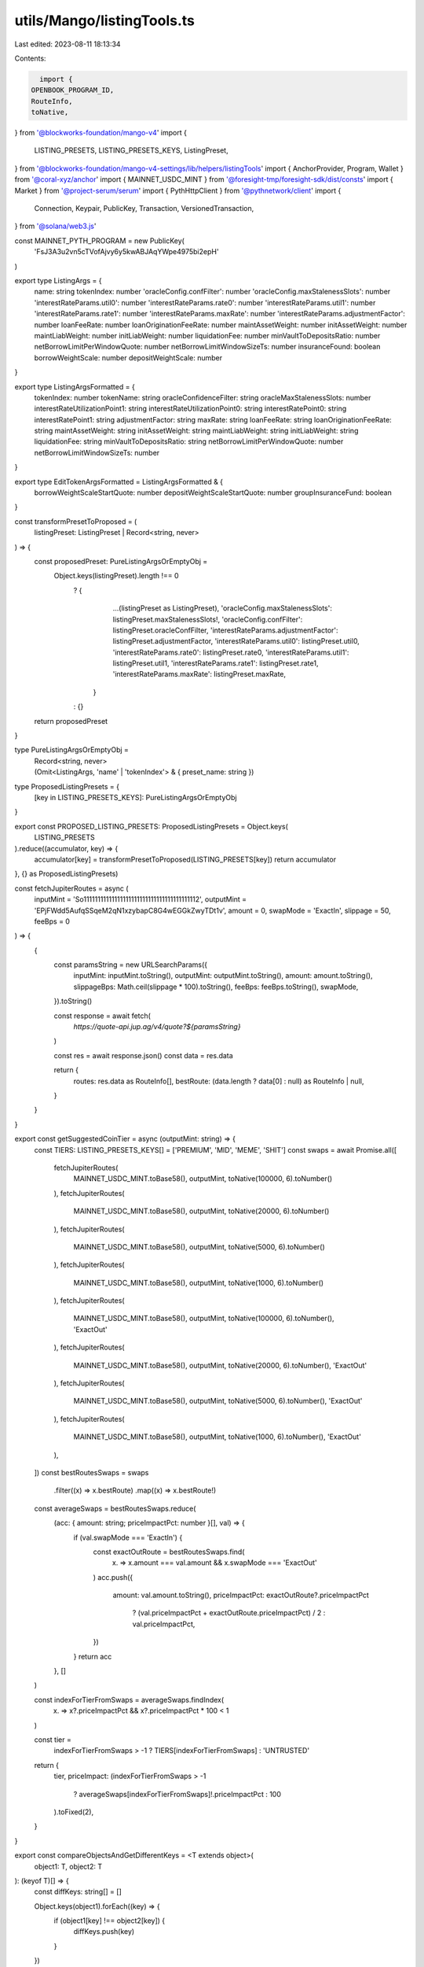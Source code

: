 utils/Mango/listingTools.ts
===========================

Last edited: 2023-08-11 18:13:34

Contents:

.. code-block:: ts

    import {
  OPENBOOK_PROGRAM_ID,
  RouteInfo,
  toNative,
} from '@blockworks-foundation/mango-v4'
import {
  LISTING_PRESETS,
  LISTING_PRESETS_KEYS,
  ListingPreset,
} from '@blockworks-foundation/mango-v4-settings/lib/helpers/listingTools'
import { AnchorProvider, Program, Wallet } from '@coral-xyz/anchor'
import { MAINNET_USDC_MINT } from '@foresight-tmp/foresight-sdk/dist/consts'
import { Market } from '@project-serum/serum'
import { PythHttpClient } from '@pythnetwork/client'
import {
  Connection,
  Keypair,
  PublicKey,
  Transaction,
  VersionedTransaction,
} from '@solana/web3.js'

const MAINNET_PYTH_PROGRAM = new PublicKey(
  'FsJ3A3u2vn5cTVofAjvy6y5kwABJAqYWpe4975bi2epH'
)

export type ListingArgs = {
  name: string
  tokenIndex: number
  'oracleConfig.confFilter': number
  'oracleConfig.maxStalenessSlots': number
  'interestRateParams.util0': number
  'interestRateParams.rate0': number
  'interestRateParams.util1': number
  'interestRateParams.rate1': number
  'interestRateParams.maxRate': number
  'interestRateParams.adjustmentFactor': number
  loanFeeRate: number
  loanOriginationFeeRate: number
  maintAssetWeight: number
  initAssetWeight: number
  maintLiabWeight: number
  initLiabWeight: number
  liquidationFee: number
  minVaultToDepositsRatio: number
  netBorrowLimitPerWindowQuote: number
  netBorrowLimitWindowSizeTs: number
  insuranceFound: boolean
  borrowWeightScale: number
  depositWeightScale: number
}

export type ListingArgsFormatted = {
  tokenIndex: number
  tokenName: string
  oracleConfidenceFilter: string
  oracleMaxStalenessSlots: number
  interestRateUtilizationPoint1: string
  interestRateUtilizationPoint0: string
  interestRatePoint0: string
  interestRatePoint1: string
  adjustmentFactor: string
  maxRate: string
  loanFeeRate: string
  loanOriginationFeeRate: string
  maintAssetWeight: string
  initAssetWeight: string
  maintLiabWeight: string
  initLiabWeight: string
  liquidationFee: string
  minVaultToDepositsRatio: string
  netBorrowLimitPerWindowQuote: number
  netBorrowLimitWindowSizeTs: number
}

export type EditTokenArgsFormatted = ListingArgsFormatted & {
  borrowWeightScaleStartQuote: number
  depositWeightScaleStartQuote: number
  groupInsuranceFund: boolean
}

const transformPresetToProposed = (
  listingPreset: ListingPreset | Record<string, never>
) => {
  const proposedPreset: PureListingArgsOrEmptyObj =
    Object.keys(listingPreset).length !== 0
      ? {
          ...(listingPreset as ListingPreset),
          'oracleConfig.maxStalenessSlots': listingPreset.maxStalenessSlots!,
          'oracleConfig.confFilter': listingPreset.oracleConfFilter,
          'interestRateParams.adjustmentFactor': listingPreset.adjustmentFactor,
          'interestRateParams.util0': listingPreset.util0,
          'interestRateParams.rate0': listingPreset.rate0,
          'interestRateParams.util1': listingPreset.util1,
          'interestRateParams.rate1': listingPreset.rate1,
          'interestRateParams.maxRate': listingPreset.maxRate,
        }
      : {}

  return proposedPreset
}

type PureListingArgsOrEmptyObj =
  | Record<string, never>
  | (Omit<ListingArgs, 'name' | 'tokenIndex'> & {
      preset_name: string
    })

type ProposedListingPresets = {
  [key in LISTING_PRESETS_KEYS]: PureListingArgsOrEmptyObj
}

export const PROPOSED_LISTING_PRESETS: ProposedListingPresets = Object.keys(
  LISTING_PRESETS
).reduce((accumulator, key) => {
  accumulator[key] = transformPresetToProposed(LISTING_PRESETS[key])
  return accumulator
}, {} as ProposedListingPresets)

const fetchJupiterRoutes = async (
  inputMint = 'So11111111111111111111111111111111111111112',
  outputMint = 'EPjFWdd5AufqSSqeM2qN1xzybapC8G4wEGGkZwyTDt1v',
  amount = 0,
  swapMode = 'ExactIn',
  slippage = 50,
  feeBps = 0
) => {
  {
    const paramsString = new URLSearchParams({
      inputMint: inputMint.toString(),
      outputMint: outputMint.toString(),
      amount: amount.toString(),
      slippageBps: Math.ceil(slippage * 100).toString(),
      feeBps: feeBps.toString(),
      swapMode,
    }).toString()

    const response = await fetch(
      `https://quote-api.jup.ag/v4/quote?${paramsString}`
    )

    const res = await response.json()
    const data = res.data

    return {
      routes: res.data as RouteInfo[],
      bestRoute: (data.length ? data[0] : null) as RouteInfo | null,
    }
  }
}

export const getSuggestedCoinTier = async (outputMint: string) => {
  const TIERS: LISTING_PRESETS_KEYS[] = ['PREMIUM', 'MID', 'MEME', 'SHIT']
  const swaps = await Promise.all([
    fetchJupiterRoutes(
      MAINNET_USDC_MINT.toBase58(),
      outputMint,
      toNative(100000, 6).toNumber()
    ),
    fetchJupiterRoutes(
      MAINNET_USDC_MINT.toBase58(),
      outputMint,
      toNative(20000, 6).toNumber()
    ),
    fetchJupiterRoutes(
      MAINNET_USDC_MINT.toBase58(),
      outputMint,
      toNative(5000, 6).toNumber()
    ),
    fetchJupiterRoutes(
      MAINNET_USDC_MINT.toBase58(),
      outputMint,
      toNative(1000, 6).toNumber()
    ),
    fetchJupiterRoutes(
      MAINNET_USDC_MINT.toBase58(),
      outputMint,
      toNative(100000, 6).toNumber(),
      'ExactOut'
    ),
    fetchJupiterRoutes(
      MAINNET_USDC_MINT.toBase58(),
      outputMint,
      toNative(20000, 6).toNumber(),
      'ExactOut'
    ),
    fetchJupiterRoutes(
      MAINNET_USDC_MINT.toBase58(),
      outputMint,
      toNative(5000, 6).toNumber(),
      'ExactOut'
    ),
    fetchJupiterRoutes(
      MAINNET_USDC_MINT.toBase58(),
      outputMint,
      toNative(1000, 6).toNumber(),
      'ExactOut'
    ),
  ])
  const bestRoutesSwaps = swaps
    .filter((x) => x.bestRoute)
    .map((x) => x.bestRoute!)

  const averageSwaps = bestRoutesSwaps.reduce(
    (acc: { amount: string; priceImpactPct: number }[], val) => {
      if (val.swapMode === 'ExactIn') {
        const exactOutRoute = bestRoutesSwaps.find(
          (x) => x.amount === val.amount && x.swapMode === 'ExactOut'
        )
        acc.push({
          amount: val.amount.toString(),
          priceImpactPct: exactOutRoute?.priceImpactPct
            ? (val.priceImpactPct + exactOutRoute.priceImpactPct) / 2
            : val.priceImpactPct,
        })
      }
      return acc
    },
    []
  )

  const indexForTierFromSwaps = averageSwaps.findIndex(
    (x) => x?.priceImpactPct && x?.priceImpactPct * 100 < 1
  )

  const tier =
    indexForTierFromSwaps > -1 ? TIERS[indexForTierFromSwaps] : 'UNTRUSTED'
  return {
    tier,
    priceImpact: (indexForTierFromSwaps > -1
      ? averageSwaps[indexForTierFromSwaps]!.priceImpactPct
      : 100
    ).toFixed(2),
  }
}

export const compareObjectsAndGetDifferentKeys = <T extends object>(
  object1: T,
  object2: T
): (keyof T)[] => {
  const diffKeys: string[] = []

  Object.keys(object1).forEach((key) => {
    if (object1[key] !== object2[key]) {
      diffKeys.push(key)
    }
  })

  return diffKeys as (keyof T)[]
}

const isSwitchboardOracle = async (
  connection: Connection,
  feedPk: PublicKey
) => {
  const SWITCHBOARD_PROGRAM_ID = 'SW1TCH7qEPTdLsDHRgPuMQjbQxKdH2aBStViMFnt64f'

  const options = AnchorProvider.defaultOptions()
  const provider = new AnchorProvider(
    connection,
    new EmptyWallet(Keypair.generate()),
    options
  )
  const idl = await Program.fetchIdl(
    new PublicKey(SWITCHBOARD_PROGRAM_ID),
    provider
  )
  const switchboardProgram = new Program(
    idl!,
    new PublicKey(SWITCHBOARD_PROGRAM_ID),
    provider
  )
  const feeds = await switchboardProgram.account.aggregatorAccountData.all()
  const feed = feeds.find((x) => x.publicKey.equals(feedPk))
  return feed
    ? `https://app.switchboard.xyz/solana/mainnet-beta/feed/${feedPk.toBase58()}`
    : ''
}

const isPythOracle = async (connection: Connection, feedPk: PublicKey) => {
  const pythClient = new PythHttpClient(connection, MAINNET_PYTH_PROGRAM)
  const pythAccounts = await pythClient.getData()
  const feed = pythAccounts.products.find(
    (x) => x.price_account === feedPk.toBase58()
  )

  if (feed) {
    return `https://pyth.network/price-feeds/${feed.asset_type.toLowerCase()}-${feed.base.toLowerCase()}-${feed.quote_currency.toLowerCase()}?cluster=mainnet-beta`
  }
  return ''
}

export const getOracle = async (connection: Connection, feedPk: PublicKey) => {
  const switchboardUrl = await isSwitchboardOracle(connection, feedPk)
  if (switchboardUrl) {
    return {
      type: 'Switchboard',
      url: switchboardUrl,
    }
  }
  const pythUrl = await isPythOracle(connection, feedPk)
  if (pythUrl) {
    return {
      type: 'Pyth',
      url: pythUrl,
    }
  }
  return {
    type: 'Unknown',
    url: '',
  }
}

export default class EmptyWallet implements Wallet {
  constructor(readonly payer: Keypair) {}

  async signTransaction<T extends Transaction | VersionedTransaction>(
    tx: T
  ): Promise<T> {
    if (tx instanceof Transaction) {
      tx.partialSign(this.payer)
    }

    return tx
  }

  async signAllTransactions<T extends Transaction | VersionedTransaction>(
    txs: T[]
  ): Promise<T[]> {
    return txs.map((t) => {
      if (t instanceof Transaction) {
        t.partialSign(this.payer)
      }
      return t
    })
  }

  get publicKey(): PublicKey {
    return this.payer.publicKey
  }
}

export const getBestMarket = async ({
  baseMint,
  quoteMint,
  cluster,
  connection,
}: {
  baseMint: string
  quoteMint: string
  cluster: 'devnet' | 'mainnet-beta'
  connection: Connection
}) => {
  try {
    const dexProgramPk = OPENBOOK_PROGRAM_ID[cluster]

    const markets = await Market.findAccountsByMints(
      connection,
      new PublicKey(baseMint),
      new PublicKey(quoteMint),
      dexProgramPk
    )

    if (!markets.length) {
      return undefined
    }
    if (markets.length === 1) {
      return markets[0].publicKey
    }
    const marketsDataJsons = await Promise.all([
      ...markets.map((x) =>
        fetch(`/openSerumApi/market/${x.publicKey.toBase58()}`)
      ),
    ])
    const marketsData = await Promise.all([
      ...marketsDataJsons.map((x) => x.json()),
    ])
    const bestMarket = marketsData.sort((a, b) => b.volume24h - a.volume24h)
    return bestMarket.length
      ? new PublicKey(bestMarket[0].id)
      : markets[0].publicKey
  } catch (e) {
    return null
  }
}


